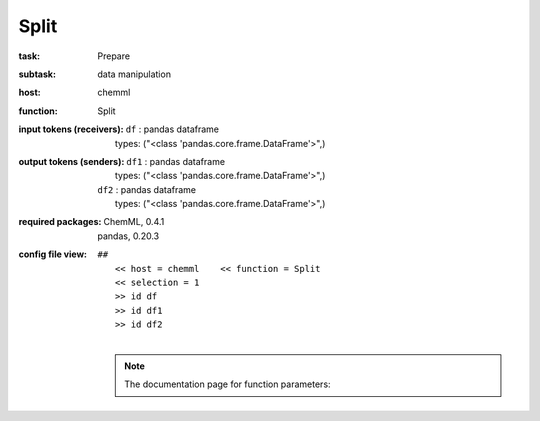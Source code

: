 .. _Split:

Split
======

:task:
    | Prepare

:subtask:
    | data manipulation

:host:
    | chemml

:function:
    | Split

:input tokens (receivers):
    | ``df`` : pandas dataframe
    |   types: ("<class 'pandas.core.frame.DataFrame'>",)

:output tokens (senders):
    | ``df1`` : pandas dataframe
    |   types: ("<class 'pandas.core.frame.DataFrame'>",)
    | ``df2`` : pandas dataframe
    |   types: ("<class 'pandas.core.frame.DataFrame'>",)


:required packages:
    | ChemML, 0.4.1
    | pandas, 0.20.3

:config file view:
    | ``##``
    |   ``<< host = chemml    << function = Split``
    |   ``<< selection = 1``
    |   ``>> id df``
    |   ``>> id df1``
    |   ``>> id df2``
    |
    .. note:: The documentation page for function parameters: 
